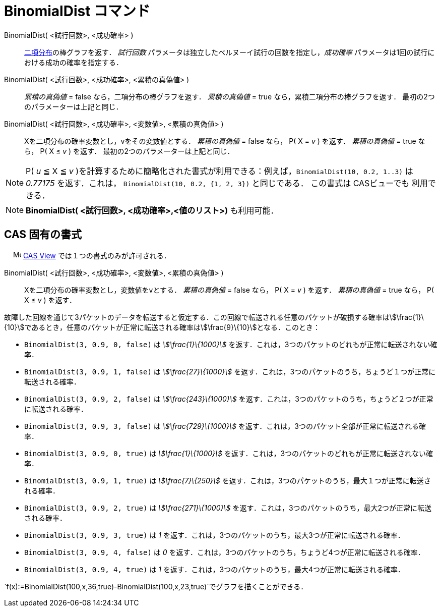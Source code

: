 = BinomialDist コマンド
ifdef::env-github[:imagesdir: /ja/modules/ROOT/assets/images]

BinomialDist( <試行回数>, <成功確率> )::
  https://en.wikipedia.org/wiki/ja:%E4%BA%8C%E9%A0%85%E5%88%86%E5%B8%83[二項分布]の棒グラフを返す．
  _試行回数_ パラメータは独立したベルヌーイ試行の回数を指定し，_成功確率_
  パラメータは1回の試行における成功の確率を指定する．
BinomialDist( <試行回数>, <成功確率>, <累積の真偽値> )::
  _累積の真偽値_ = false なら，二項分布の棒グラフを返す．
  _累積の真偽値_ = true なら，累積二項分布の棒グラフを返す．
  最初の2つのパラメーターは上記と同じ．
BinomialDist( <試行回数>, <成功確率>, <変数値>, <累積の真偽値> )::
  Xを二項分布の確率変数とし，vをその変数値とする．
  _累積の真偽値_ = false なら， P( X = _v_ ) を返す．
  _累積の真偽値_ = true なら， P( X ≤ _v_ ) を返す．
  最初の2つのパラメーターは上記と同じ．

[NOTE]
====

P( _u_ ≦ X ≦ _v_ )を計算するために簡略化された書式が利用できる：例えば，`++BinomialDist(10, 0.2, 1..3)++` は _0.77175_
を返す．これは， `++BinomialDist(10, 0.2, {1, 2, 3})++` と同じである． この書式は CASビューでも 利用できる．

====

[NOTE]
====

*BinomialDist( <試行回数>, <成功確率>,<値のリスト>)* も利用可能．

====

== CAS 固有の書式

　 image:16px-Menu_view_cas.svg.png[Menu view cas.svg,width=16,height=16]
xref:/s_index_php?title=CAS_View_action=edit_redlink=1.adoc[CAS View] では１つの書式のみが許可される．

BinomialDist( <試行回数>, <成功確率>, <変数値>, <累積の真偽値> )::
  Xを二項分布の確率変数とし，変数値をvとする．
  _累積の真偽値_ = false なら， P( X = _v_ ) を返す．
  _累積の真偽値_ = true なら， P( X ≤ _v_ ) を返す．

[EXAMPLE]
====

故障した回線を通じて3パケットのデータを転送すると仮定する．この回線で転送される任意のパケットが破損する確率はstem:[\frac{1}\{10}]であるとき，任意のパケットが正常に転送される確率はstem:[\frac{9}\{10}]となる．このとき：

* `++BinomialDist(3, 0.9, 0, false)++` は _stem:[\frac{1}\{1000}]_
を返す．これは，3つのパケットのどれもが正常に転送されない確率．
* `++BinomialDist(3, 0.9, 1, false)++` は _stem:[\frac{27}\{1000}]_
を返す．これは，3つのパケットのうち，ちょうど１つが正常に転送される確率．
* `++BinomialDist(3, 0.9, 2, false)++` は _stem:[\frac{243}\{1000}]_
を返す．これは，3つのパケットのうち，ちょうど２つが正常に転送される確率．
* `++BinomialDist(3, 0.9, 3, false)++` は _stem:[\frac{729}\{1000}]_
を返す．これは，3つのパケット全部が正常に転送される確率．
* `++BinomialDist(3, 0.9, 0, true)++` は _stem:[\frac{1}\{1000}]_
を返す．これは，3つのパケットのどれもが正常に転送されない確率．
* `++BinomialDist(3, 0.9, 1, true)++` は _stem:[\frac{7}\{250}]_
を返す．これは，3つのパケットのうち，最大１つが正常に転送される確率．
* `++BinomialDist(3, 0.9, 2, true)++` は _stem:[\frac{271}\{1000}]_
を返す．これは，3つのパケットのうち，最大2つが正常に転送される確率．
* `++BinomialDist(3, 0.9, 3, true)++` は _1_ を返す．これは，3つのパケットのうち，最大3つが正常に転送される確率．
* `++BinomialDist(3, 0.9, 4, false)++` は _0_ を返す．これは，3つのパケットのうち，ちょうど4つが正常に転送される確率．
* `++BinomialDist(3, 0.9, 4, true)++` は _1_ を返す．これは，3つのパケットのうち，最大4つが正常に転送される確率．

====

[EXAMPLE]
====

`++f(x):=BinomialDist(100,x,36,true)-BinomialDist(100,x,23,true)++`でグラフを描くことができる．

====
